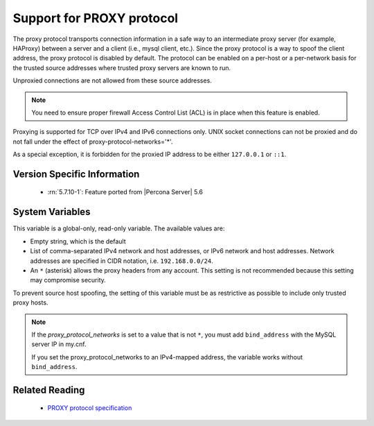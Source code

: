 .. _proxy_protocol_support:

============================
 Support for PROXY protocol
============================

The proxy protocol transports connection information in a safe way to an
intermediate proxy server (for example, HAProxy) between a server and a client
(i.e., mysql client, etc.). Since the proxy protocol is a way to spoof the
client address, the proxy protocol is disabled by default. The protocol can be
enabled on a per-host or a per-network basis for the trusted source addresses
where trusted proxy servers are known to run.

Unproxied connections are not allowed from these source addresses.

.. note::

   You need to ensure proper firewall Access Control List (ACL) is in place
   when this feature is enabled.
   
Proxying is supported for TCP over IPv4 and IPv6 connections only. UNIX socket connections can not be proxied and do not fall under the effect of proxy-protocol-networks='*'.
   
As a special exception, it is forbidden for the proxied IP address to be either ``127.0.0.1`` or ``::1``.

Version Specific Information
============================

  * :rn:`5.7.10-1`:
    Feature ported from |Percona Server| 5.6

System Variables
================

.. variable:: proxy_protocol_networks

  :cli: Yes
  :conf: Yes
  :scope: Global
  :dyn: No
  :default: ``(empty string)``

This variable is a global-only, read-only variable. The available values are:

* Empty string, which is the default

* List of comma-separated IPv4 network and host addresses, or IPv6 network and host addresses. Network addresses are specified in CIDR notation, i.e. ``192.168.0.0/24``.

* An ``*`` (asterisk) allows the proxy headers from any account. This setting is not recommended because this setting may compromise security.

To prevent source host spoofing, the setting of this variable must be as restrictive as possible to include only trusted proxy hosts.

.. note::

    If the `proxy_protocol_networks` is set to a value that is not ``*``, you
    must add ``bind_address`` with the MySQL server IP in my.cnf.

    If you set the proxy_protocol_networks to an IPv4-mapped address, the
    variable works without ``bind_address``.

Related Reading
===============

  * `PROXY protocol specification <http://www.haproxy.org/download/1.5/doc/proxy-protocol.txt>`_


